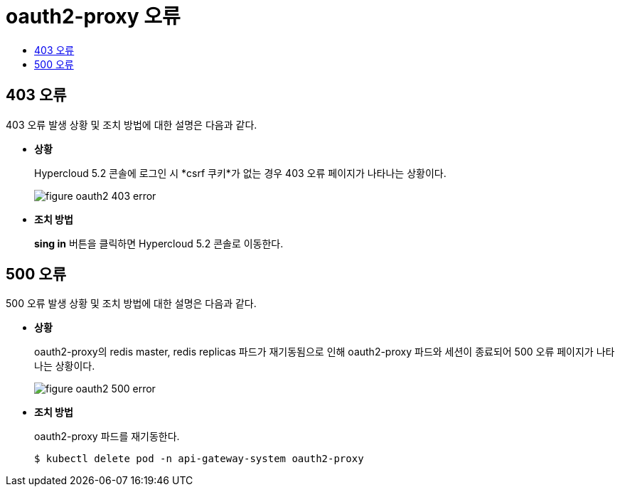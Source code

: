 = oauth2-proxy 오류
:toc:
:toc-title:

== 403 오류

403 오류 발생 상황 및 조치 방법에 대한 설명은 다음과 같다.

* *상황*
+
Hypercloud 5.2 콘솔에 로그인 시 *csrf 쿠키*가 없는 경우 403 오류 페이지가 나타나는 상황이다. 
+
image::../../images/figure_oauth2_403_error.png[]

* *조치 방법*
+
*sing in* 버튼을 클릭하면 Hypercloud 5.2 콘솔로 이동한다. 


== 500 오류

500 오류 발생 상황 및 조치 방법에 대한 설명은 다음과 같다.

* *상황*
+
oauth2-proxy의 redis master, redis replicas 파드가 재기동됨으로 인해 oauth2-proxy 파드와 세션이 종료되어 500 오류 페이지가 나타나는 상황이다. 
+
image::../../images/figure_oauth2_500_error.png[]

* *조치 방법*
+ 
oauth2-proxy 파드를 재기동한다.
+
----
$ kubectl delete pod -n api-gateway-system oauth2-proxy
----
